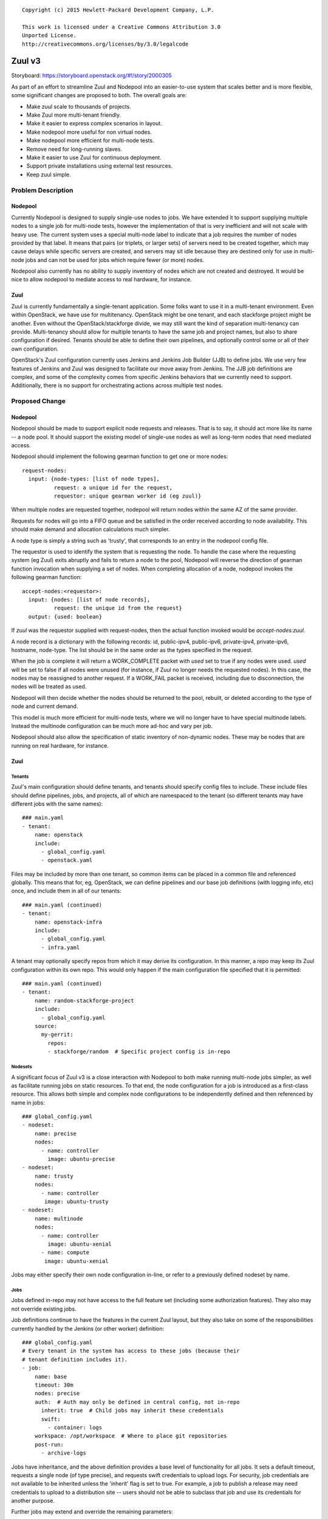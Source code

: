 ::

  Copyright (c) 2015 Hewlett-Packard Development Company, L.P.

  This work is licensed under a Creative Commons Attribution 3.0
  Unported License.
  http://creativecommons.org/licenses/by/3.0/legalcode

=======
Zuul v3
=======

Storyboard: https://storyboard.openstack.org/#!/story/2000305

As part of an effort to streamline Zuul and Nodepool into an
easier-to-use system that scales better and is more flexible, some
significant changes are proposed to both.  The overall goals are:

* Make zuul scale to thousands of projects.
* Make Zuul more multi-tenant friendly.
* Make it easier to express complex scenarios in layout.
* Make nodepool more useful for non virtual nodes.
* Make nodepool more efficient for multi-node tests.
* Remove need for long-running slaves.
* Make it easier to use Zuul for continuous deployment.
* Support private installations using external test resources.
* Keep zuul simple.

Problem Description
===================

Nodepool
--------

Currently Nodepool is designed to supply single-use nodes to jobs.  We
have extended it to support supplying multiple nodes to a single job
for multi-node tests, however the implementation of that is very
inefficient and will not scale with heavy use.  The current system
uses a special multi-node label to indicate that a job requires the
number of nodes provided by that label.  It means that pairs (or
triplets, or larger sets) of servers need to be created together,
which may cause delays while specific servers are created, and servers
may sit idle because they are destined only for use in multi-node jobs
and can not be used for jobs which require fewer (or more) nodes.

Nodepool also currently has no ability to supply inventory of nodes
which are not created and destroyed.  It would be nice to allow
nodepool to mediate access to real hardware, for instance.

Zuul
----

Zuul is currently fundamentally a single-tenant application.  Some
folks want to use it in a multi-tenant environment.  Even within
OpenStack, we have use for multitenancy.  OpenStack might be one
tenant, and each stackforge project might be another.  Even without
the OpenStack/stackforge divide, we may still want the kind of
separation multi-tenancy can provide.  Multi-tenancy should allow for
multiple tenants to have the same job and project names, but also to
share configuration if desired.  Tenants should be able to define
their own pipelines, and optionally control some or all of their own
configuration.

OpenStack's Zuul configuration currently uses Jenkins and Jenkins Job
Builder (JJB) to define jobs.  We use very few features of Jenkins and
Zuul was designed to facilitate our move away from Jenkins.  The JJB
job definitions are complex, and some of the complexity comes from
specific Jenkins behaviors that we currently need to support.
Additionally, there is no support for orchestrating actions across
multiple test nodes.

Proposed Change
===============

Nodepool
--------

Nodepool should be made to support explicit node requests and
releases.  That is to say, it should act more like its name -- a node
pool.  It should support the existing model of single-use nodes as
well as long-term nodes that need mediated access.

Nodepool should implement the following gearman function to get one or
more nodes::

  request-nodes:
    input: {node-types: [list of node types],
            request: a unique id for the request,
            requestor: unique gearman worker id (eg zuul)}

When multiple nodes are requested together, nodepool will return nodes
within the same AZ of the same provider.

Requests for nodes will go into a FIFO queue and be satisfied in the
order received according to node availability.  This should make
demand and allocation calculations much simpler.

A node type is simply a string such as 'trusty', that corresponds to
an entry in the nodepool config file.

The requestor is used to identify the system that is requesting the
node.  To handle the case where the requesting system (eg Zuul) exits
abruptly and fails to return a node to the pool, Nodepool will reverse
the direction of gearman function invocation when supplying a set of
nodes.  When completing allocation of a node, nodepool invokes the
following gearman function::

  accept-nodes:<requestor>:
    input: {nodes: [list of node records],
            request: the unique id from the request}
    output: {used: boolean}

If `zuul` was the requestor supplied with request-nodes, then the
actual function invoked would be `accept-nodes:zuul`.

A node record is a dictionary with the following records: id,
public-ipv4, public-ipv6, private-ipv4, private-ipv6, hostname,
node-type.  The list should be in the same order as the types
specified in the request.

When the job is complete it will return a WORK_COMPLETE packet with
`used` set to true if any nodes were used.  `used` will be set to
false if all nodes were unused (for instance, if Zuul no longer needs
the requested nodes).  In this case, the nodes may be reassigned to
another request.  If a WORK_FAIL packet is received, including due to
disconnection, the nodes will be treated as used.

Nodepool will then decide whether the nodes should be returned to the
pool, rebuilt, or deleted according to the type of node and current
demand.

This model is much more efficient for multi-node tests, where we will
no longer have to have special multinode labels.  Instead the
multinode configuration can be much more ad-hoc and vary per job.

Nodepool should also allow the specification of static inventory of
non-dynamic nodes.  These may be nodes that are running on real
hardware, for instance.

Zuul
----

Tenants
~~~~~~~

Zuul's main configuration should define tenants, and tenants should
specify config files to include.  These include files should define
pipelines, jobs, and projects, all of which are namespaced to the
tenant (so different tenants may have different jobs with the same
names)::

  ### main.yaml
  - tenant:
      name: openstack
      include:
        - global_config.yaml
        - openstack.yaml

Files may be included by more than one tenant, so common items can be
placed in a common file and referenced globally.  This means that for,
eg, OpenStack, we can define pipelines and our base job definitions
(with logging info, etc) once, and include them in all of our tenants::

  ### main.yaml (continued)
  - tenant:
      name: openstack-infra
      include:
        - global_config.yaml
        - infra.yaml

A tenant may optionally specify repos from which it may derive its
configuration.  In this manner, a repo may keep its Zuul configuration
within its own repo.  This would only happen if the main configuration
file specified that it is permitted::

  ### main.yaml (continued)
  - tenant:
      name: random-stackforge-project
      include:
        - global_config.yaml
      source:
        my-gerrit:
          repos:
          - stackforge/random  # Specific project config is in-repo

Nodesets
~~~~~~~~

A significant focus of Zuul v3 is a close interaction with Nodepool to
both make running multi-node jobs simpler, as well as facilitate
running jobs on static resources.  To that end, the node configuration
for a job is introduced as a first-class resource.  This allows both
simple and complex node configurations to be independently defined and
then referenced by name in jobs::

  ### global_config.yaml
  - nodeset:
      name: precise
      nodes:
        - name: controller
          image: ubuntu-precise
  - nodeset:
      name: trusty
      nodes:
        - name: controller
         image: ubuntu-trusty
  - nodeset:
      name: multinode
      nodes:
        - name: controller
          image: ubuntu-xenial
        - name: compute
         image: ubuntu-xenial

Jobs may either specify their own node configuration in-line, or refer
to a previously defined nodeset by name.

Jobs
~~~~

Jobs defined in-repo may not have access to the full feature set
(including some authorization features).  They also may not override
existing jobs.

Job definitions continue to have the features in the current Zuul
layout, but they also take on some of the responsibilities currently
handled by the Jenkins (or other worker) definition::

  ### global_config.yaml
  # Every tenant in the system has access to these jobs (because their
  # tenant definition includes it).
  - job:
      name: base
      timeout: 30m
      nodes: precise
      auth:  # Auth may only be defined in central config, not in-repo
        inherit: true  # Child jobs may inherit these credentials
        swift:
          - container: logs
      workspace: /opt/workspace  # Where to place git repositories
      post-run:
        - archive-logs

Jobs have inheritance, and the above definition provides a base level
of functionality for all jobs.  It sets a default timeout, requests a
single node (of type precise), and requests swift credentials to
upload logs.  For security, job credentials are not available to be
inherited unless the 'inherit' flag is set to true.  For example, a
job to publish a release may need credentials to upload to a
distribution site -- users should not be able to subclass that job and
use its credentials for another purpose.

Further jobs may extend and override the remaining parameters::

  ### global_config.yaml (continued)
  # The python 2.7 unit test job
  - job:
      name: python27
      parent: base
      nodes: trusty

Our use of job names specific to projects is a holdover from when we
wanted long-lived slaves on Jenkins to efficiently re-use workspaces.
This hasn't been necessary for a while, though we have used this to
our advantage when collecting stats and reports.  However, job
configuration can be simplified greatly if we simply have a job that
runs the python 2.7 unit tests which can be used for any project.  To
the degree that we want to know how often this job failed on nova, we
can add that information back in when reporting statistics.  Jobs may
have multiple aspects to accomodate differences among branches, etc.::

  ### global_config.yaml (continued)
  # Version that is run for changes on stable/diablo
  - job:
      name: python27
      parent: base
      branches: stable/diablo
      nodes:
        - name: controller
          image: ubuntu-lucid

  # Version that is run for changes on stable/juno
  - job:
      name: python27
      parent: base
      branches: stable/juno  # Could be combined into previous with regex
      nodes: precise         # if concept of "best match" is defined

Jobs may specify that they require more than one node::

  ### global_config.yaml (continued)
  - job:
      name: devstack-multinode
      parent: base
      nodes: multinode

Jobs defined centrally (i.e., not in-repo) may specify auth info::

  ### global_config.yaml (continued)
  - job:
      name: pypi-upload
      parent: base
      auth:
        password:
          pypi-password: pypi-password
          # This looks up 'pypi-password' from an encrypted yaml file
          # and adds it into variables for the job

Note that this job may not be inherited from because of the auth
information.

Projects
~~~~~~~~

Pipeline definitions are similar to the current syntax, except that it
supports specifying additional information for jobs in the context of
a given project and pipeline.  For instance, rather than specifying
that a job is globally non-voting, you may specify that it is
non-voting for a given project in a given pipeline::

  ### openstack.yaml
  - project:
      name: openstack/nova
      gate:
        queue: integrated  # Shared queues are manually built
        jobs:
          - python27  # Runs version of job appropriate to branch
          - pep8:
              nodes: trusty  # override the node type for this project
          - devstack
          - devstack-deprecated-feature:
              branches: stable/juno  # Only run on stable/juno changes
              voting: false  # Non-voting
      post:
        jobs:
          - tarball:
              jobs:
                - pypi-upload

Templates are still supported.  If a project lists a job that is
defined in a template that is also applied to that project, the
project-local specification of the job will modify that supplied by
the template.

Currently unique job names are used to build shared change queues.
Since job names will no longer be unique, shared queues must be
manually constructed by assigning them a name.  Projects with the same
queue name for the same pipeline will have a shared queue.

A subset of functionality is available to projects that are permitted
to use in-repo configuration::

  ### stackforge/random/.zuul.yaml
  - job:
      name: random-job
      parent: base      # From global config; gets us logs
      nodes: precise

  - project:
      name: stackforge/random
      gate:
        jobs:
          - python27    # From global config
          - random-job  # Flom local config

Ansible
~~~~~~~

The actual execution of jobs will continue to be distributed to
workers over Gearman.  Therefore the actual implementation of how jobs
are executed will remain pluggable, however, the zuul-gearman protocol
will need to change.  Because the system needs to perform coordinated
tasks on one or more remote systems, the initial implementation of the
workers will use Ansible, which is particularly suited to that job.

The executable content of jobs should be defined as ansible playbooks.
Playbooks can be fairly simple and might consist of little more than
"run this shell script" for those who are not otherwise interested in
ansible::

  ### stackforge/random/playbooks/random-job.yaml
  ---
  hosts: controller
  tasks:
    - shell: run_some_tests.sh

Global jobs may define ansible roles for common functions::

  ### openstack-infra/zuul-playbooks/python27.yaml
  ---
  hosts: controller
  roles:
    - tox:
        env: py27

Because ansible has well-articulated multi-node orchestration
features, this permits very expressive job definitions for multi-node
tests.  A playbook can specify different roles to apply to the
different nodes that the job requested::

  ### openstack-infra/zuul-playbooks/devstack-multinode.yaml
  ---
  hosts: controller
  roles:
    - devstack
  ---
  hosts: compute
  roles:
    - devstack-compute

Additionally, if a project is already defining ansible roles for its
deployment, then those roles may be easily applied in testing, making
CI even closer to CD.

The pre- and post-run entries in the job definition might also apply
to ansible playbooks and can be used to simplify job setup and
cleanup::

  ### openstack-infra/zuul-playbooks/archive-logs.yaml
  ---
  hosts: all
  roles:
    - archive-logs: "/opt/workspace/logs"

All of the content of Ansible playbooks is held in the git
repositories that Zuul operates on, and this is true for some of the
Ansible roles as well, though some playbooks will require roles that
are defined outside of this system.  Because the content of roles must
be already present on the host executing a playbook, Zuul will need to
be able to prepare these roles prior to executing a job.  To
facilitate this, job definitions may also specify role dependencies::

  ### global_config.yaml (continued)
  - job:
      name: ansible-nova
      parent: base
      roles:
        - zuul: openstack-infra/infra-roles
        - galaxy: openstack.nova
          name: nova

This would instruct zuul to prepare the execution context with roles
collected from the zuul-managed "infra-roles" repository, as well as
the "openstack.nova" role from Ansible Galaxy.  An optional "name"
attribute will cause the role will to be placed in a directory with
that name so that the role may be referenced by it.  When constructing
a job using inheritance, roles for the child job will extend the list
of roles from the parent job (this is intended to make it simple to
ensure that all jobs have a basic set of roles available).

If a job references a role in a Zuul-managed repo, the usual
dependency processing will apply (so that jobs can run with un-merged
changes in other repositories).

A Zuul repository might be a bare single-role repository (e.g.,
ansible-role-puppet), or it might be a repository which contains
multiple roles (e.g., infra-roles, or even project-config).  Zuul
should detect these cases and handle them accordingly.

* If a repository appears to be a bare role (has tasks/, vars/,
  etc. directories at the root of the repo), the directory containing
  the repo checkout (which should otherwise be empty) should be added
  to the roles_path Ansible configuration value.
* If a repository has a roles/ directory at the root, the roles/
  directory within the repo should be added to roles_path.
* Otherwise, the root of the repository should be added to the roles
  path (under the assumption that individual directories in the
  repository are roles).

In the future, Zuul may support reading Ansible requirements.yaml
files to determine roles needed for jobs.

Execution
~~~~~~~~~

A new Zuul component would be created to execute jobs.  Rather than
running a worker process on each node (which requires installing
software on the test node, and establishing and maintaining network
connectivity back to Zuul, and the ability to coordinate actions
across nodes for multi-node tests), this new component will pick up
accept jobs from Zuul, and for each one, write an ansible inventory
file with the node and variable information, and then execute the
ansible playbook for that job.  This means that the new Zuul component
will maintain ssh connections to all hosts currently running a job.
This could become a bottleneck, but ansible and ssh have been known to
scale to a large number of simultaneous hosts, and this component may
be scaled horizontally.  It should be simple enough that it could even
be automatically scaled if needed.  In turn, however, this does make
node configuration simpler (test nodes need only have an ssh public
key installed) and makes tests behave more like deployment.

To support the use case where the Zuul control plane should not be
accessible by the workers (for instance, because the control plane is
on a private network while the workers are in a public cloud), the
direction of transfer of changes under test to the workers will be
reversed.

Instead of workers fetching from zuul-mergers, the new zuul-launcher
will take on the task of calculating merges as well as running
ansible.


Continuous Deployment
~~~~~~~~~~~~~~~~~~~~~

Special consideration is needed in order to use Zuul to drive
continuous deployment of development or production systems.  Rather
than specifying that Zuul should obtain a node from nodepool in order
to run a job, it may be configured to simply execute an ansible task
on a specified host::

  - job:
      name: run-puppet-apply
      parent: base
      host: review.openstack.org
      fingerprint: 4a:28:cb:03:6a:d6:79:0b:cc:dc:60:ae:6a:62:cf:5b

Because any configuration of the host and credential information is
potentially accessible to anyone able to read the Zuul configuration
(which is everyone for OpenStack's configuration) and therefore could
be copied to their own section of Zuul's configuration, users must add
one of two public keys to the server in order for the job to function.
Zuul will generate an SSH keypair for every tenant as well as every
project.  If a user trusts anyone able to make configuration changes
to their tenant, then they may use Zuul's public key for their tenant.
If they are only able to trust their own project configuration in
Zuul, they may add Zuul's public key for that specific project.  Zuul
will make all public keys available at known HTTP addresses so that
users may retrieve them.  When executing such a job, Zuul will try the
project and tenant SSH keys in order.

Tenant Isolation
~~~~~~~~~~~~~~~~

In order to prevent users of one Zuul tenant from accessing the git
repositories of other tenants, Zuul will no longer consider the git
repositories it manages to be public.  This could be solved by passing
credentials to the workers for them to use when fetching changes,
however, an additional consideration is the desire to have workers
fully network isolated from the Zuul control plane.

Instead of workers fetching from zuul-mergers, the new zuul-launcher
will take on the task of calculating merges as well as running
ansible.  The launcher will then be responsible for placing prepared
versions of requested repositories onto the worker.

Status reporting will also be tenant isolated, however without
HTTP-level access controls, additional measures may be needed to
prevent tenants from accessing the status of other tenants.
Eventually, Zuul may support an authenticated REST API that will solve
this problem natively.

Alternatives
------------

Continuing with the status quo is an alternative, as well as
continuing the process of switching to Turbo Hipster to replace
Jenkins.  However, this addresses only some of the goals stated at the
top.

Implementation
==============

Assignee(s)
-----------

Primary assignee:
  * corvus

Also:
  * jhesketh
  * mordred

Gerrit Branch
-------------

Nodepool and Zuul will both be branched for development related to
this spec.  The "master" branches will continue to receive patches
related to maintaining the current versions, and the "feature/zuulv3"
branches will receive patches related to this spec.  The .gitreview
files will be updated to submit to the correct branches by default.

Work Items
----------

* Modify nodepool to support new allocation and distribution (mordred)
* Modify zuul to support new syntax and isolation (corvus)
* Create zuul launcher (jhesketh)
* Prepare basic infra ansible roles
* Translate OpenStack JJB config to ansible

Repositories
------------

We may create new repositories for ansible roles, or they may live in
project-config.

Servers
-------

We may create more combined zuul-launcher/mergers.

DNS Entries
-----------

No changes other than needed for additional servers.

Documentation
-------------

This will require changes to Nodepool and Zuul's documentation, as
well as infra-manual.

Security
--------

No substantial changes to security around the Zuul server; use of Zuul
private keys for access to remote hosts by Zuul has security
implications but will not be immediately used by OpenStack
Infrastructure.

Testing
-------

Existing nodepool and Zuul tests will need to be adapted.
Configuration will be different, however, much functionality should be
the same, so many functional tests should have direct equivalencies.

Dependencies
============

None.
